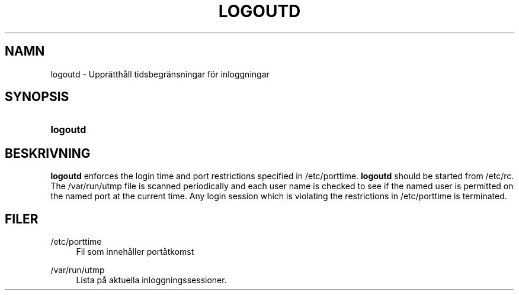 '\" t
.\"     Title: logoutd
.\"    Author: [FIXME: author] [see http://docbook.sf.net/el/author]
.\" Generator: DocBook XSL Stylesheets v1.74.3 <http://docbook.sf.net/>
.\"      Date: 10-05-2009
.\"    Manual: Systemhanteringskommandon
.\"    Source: Systemhanteringskommandon
.\"  Language: Swedish
.\"
.TH "LOGOUTD" "8" "10-05-2009" "Systemhanteringskommandon" "Systemhanteringskommandon"
.\" -----------------------------------------------------------------
.\" * set default formatting
.\" -----------------------------------------------------------------
.\" disable hyphenation
.nh
.\" disable justification (adjust text to left margin only)
.ad l
.\" -----------------------------------------------------------------
.\" * MAIN CONTENT STARTS HERE *
.\" -----------------------------------------------------------------
.SH "NAMN"
logoutd \- Uppr\(:atth\(oall tidsbegr\(:ansningar f\(:or inloggningar
.SH "SYNOPSIS"
.HP \w'\fBlogoutd\fR\ 'u
\fBlogoutd\fR
.SH "BESKRIVNING"
.PP

\fBlogoutd\fR
enforces the login time and port restrictions specified in
/etc/porttime\&.
\fBlogoutd\fR
should be started from
/etc/rc\&. The
/var/run/utmp
file is scanned periodically and each user name is checked to see if the named user is permitted on the named port at the current time\&. Any login session which is violating the restrictions in
/etc/porttime
is terminated\&.
.SH "FILER"
.PP
/etc/porttime
.RS 4
Fil som inneh\(oaller port\(oatkomst
.RE
.PP
/var/run/utmp
.RS 4
Lista p\(oa aktuella inloggningssessioner\&.
.RE
